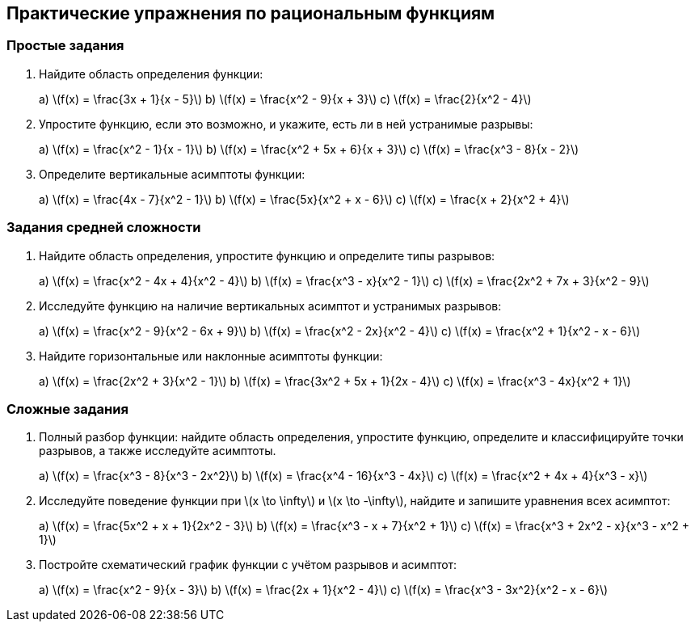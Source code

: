 == Практические упражнения по рациональным функциям

=== Простые задания

. Найдите область определения функции:
+
++++
a) \(f(x) = \frac{3x + 1}{x - 5}\)  
b) \(f(x) = \frac{x^2 - 9}{x + 3}\)  
c) \(f(x) = \frac{2}{x^2 - 4}\)
++++

. Упростите функцию, если это возможно, и укажите, есть ли в ней устранимые разрывы:
+
++++
a) \(f(x) = \frac{x^2 - 1}{x - 1}\)  
b) \(f(x) = \frac{x^2 + 5x + 6}{x + 3}\)  
c) \(f(x) = \frac{x^3 - 8}{x - 2}\)
++++

. Определите вертикальные асимптоты функции:
+
++++
a) \(f(x) = \frac{4x - 7}{x^2 - 1}\)  
b) \(f(x) = \frac{5x}{x^2 + x - 6}\)  
c) \(f(x) = \frac{x + 2}{x^2 + 4}\)
++++

=== Задания средней сложности

. Найдите область определения, упростите функцию и определите типы разрывов:
+
++++
a) \(f(x) = \frac{x^2 - 4x + 4}{x^2 - 4}\)  
b) \(f(x) = \frac{x^3 - x}{x^2 - 1}\)  
c) \(f(x) = \frac{2x^2 + 7x + 3}{x^2 - 9}\)
++++

. Исследуйте функцию на наличие вертикальных асимптот и устранимых разрывов:
+
++++
a) \(f(x) = \frac{x^2 - 9}{x^2 - 6x + 9}\)  
b) \(f(x) = \frac{x^2 - 2x}{x^2 - 4}\)  
c) \(f(x) = \frac{x^2 + 1}{x^2 - x - 6}\)
++++

. Найдите горизонтальные или наклонные асимптоты функции:
+
++++
a) \(f(x) = \frac{2x^2 + 3}{x^2 - 1}\)  
b) \(f(x) = \frac{3x^2 + 5x + 1}{2x - 4}\)  
c) \(f(x) = \frac{x^3 - 4x}{x^2 + 1}\)
++++

=== Сложные задания

. Полный разбор функции: найдите область определения, упростите функцию, определите и классифицируйте точки разрывов, а также исследуйте асимптоты.
+
++++
a) \(f(x) = \frac{x^3 - 8}{x^3 - 2x^2}\)  
b) \(f(x) = \frac{x^4 - 16}{x^3 - 4x}\)  
c) \(f(x) = \frac{x^2 + 4x + 4}{x^3 - x}\)
++++

. Исследуйте поведение функции при \(x \to \infty\) и \(x \to -\infty\), найдите и запишите уравнения всех асимптот:
+
++++
a) \(f(x) = \frac{5x^2 + x + 1}{2x^2 - 3}\)  
b) \(f(x) = \frac{x^3 - x + 7}{x^2 + 1}\)  
c) \(f(x) = \frac{x^3 + 2x^2 - x}{x^3 - x^2 + 1}\)
++++

. Постройте схематический график функции с учётом разрывов и асимптот:
+
++++
a) \(f(x) = \frac{x^2 - 9}{x - 3}\)  
b) \(f(x) = \frac{2x + 1}{x^2 - 4}\)  
c) \(f(x) = \frac{x^3 - 3x^2}{x^2 - x - 6}\)
++++